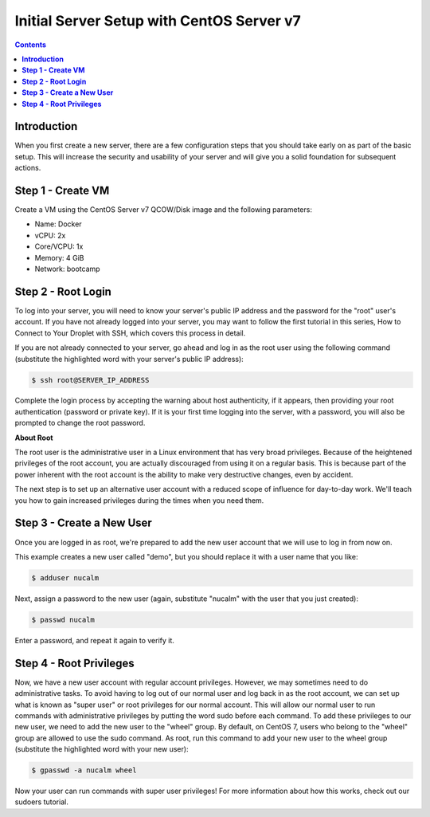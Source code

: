 **********************************************
**Initial Server Setup with CentOS Server v7**
**********************************************

.. contents::

**Introduction**
****************

When you first create a new server, there are a few configuration steps that you should take early on as part of the basic setup. This will increase the security and usability of your server and will give you a solid foundation for subsequent actions.

**Step 1 - Create VM**
***********************

Create a VM using the CentOS Server v7 QCOW/Disk image and the following parameters:

- Name: Docker
- vCPU: 2x 
- Core/VCPU: 1x
- Memory: 4 GiB
- Network: bootcamp

**Step 2 - Root Login**
***********************

To log into your server, you will need to know your server's public IP address and the password for the "root" user's account. If you have not already logged into your server, you may want to follow the first tutorial in this series, How to Connect to Your Droplet with SSH, which covers this process in detail.

If you are not already connected to your server, go ahead and log in as the root user using the following command (substitute the highlighted word with your server's public IP address):

.. code-block:: bash 
  
  $ ssh root@SERVER_IP_ADDRESS
  
Complete the login process by accepting the warning about host authenticity, if it appears, then providing your root authentication (password or private key). If it is your first time logging into the server, with a password, you will also be prompted to change the root password.

**About Root**

The root user is the administrative user in a Linux environment that has very broad privileges. Because of the heightened privileges of the root account, you are actually discouraged from using it on a regular basis. This is because part of the power inherent with the root account is the ability to make very destructive changes, even by accident.

The next step is to set up an alternative user account with a reduced scope of influence for day-to-day work. We'll teach you how to gain increased privileges during the times when you need them.

**Step 3 - Create a New User**
********************************

Once you are logged in as root, we're prepared to add the new user account that we will use to log in from now on.

This example creates a new user called "demo", but you should replace it with a user name that you like:

.. code-block:: bash 
  
  $ adduser nucalm

Next, assign a password to the new user (again, substitute "nucalm" with the user that you just created):

.. code-block:: bash 
  
  $ passwd nucalm

Enter a password, and repeat it again to verify it.

**Step 4 - Root Privileges**
********************************

Now, we have a new user account with regular account privileges. However, we may sometimes need to do administrative tasks. To avoid having to log out of our normal user and log back in as the root account, we can set up what is known as "super user" or root privileges for our normal account. This will allow our normal user to run commands with administrative privileges by putting the word sudo before each command.
To add these privileges to our new user, we need to add the new user to the "wheel" group. By default, on CentOS 7, users who belong to the "wheel" group are allowed to use the sudo command.
As root, run this command to add your new user to the wheel group (substitute the highlighted word with your new user):

.. code-block:: bash 
  
  $ gpasswd -a nucalm wheel

Now your user can run commands with super user privileges! For more information about how this works, check out our sudoers tutorial.
